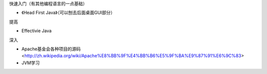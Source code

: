 


快速入门（有其他编程语言的一点基础）

- 《Head First Java》（可以刨去后面桌面GUI部分）


提高

- Effectivie Java

深入

- Apache基金会各种项目的源码<http://zh.wikipedia.org/wiki/Apache%E8%BB%9F%E4%BB%B6%E5%9F%BA%E9%87%91%E6%9C%83>
- JVM学习